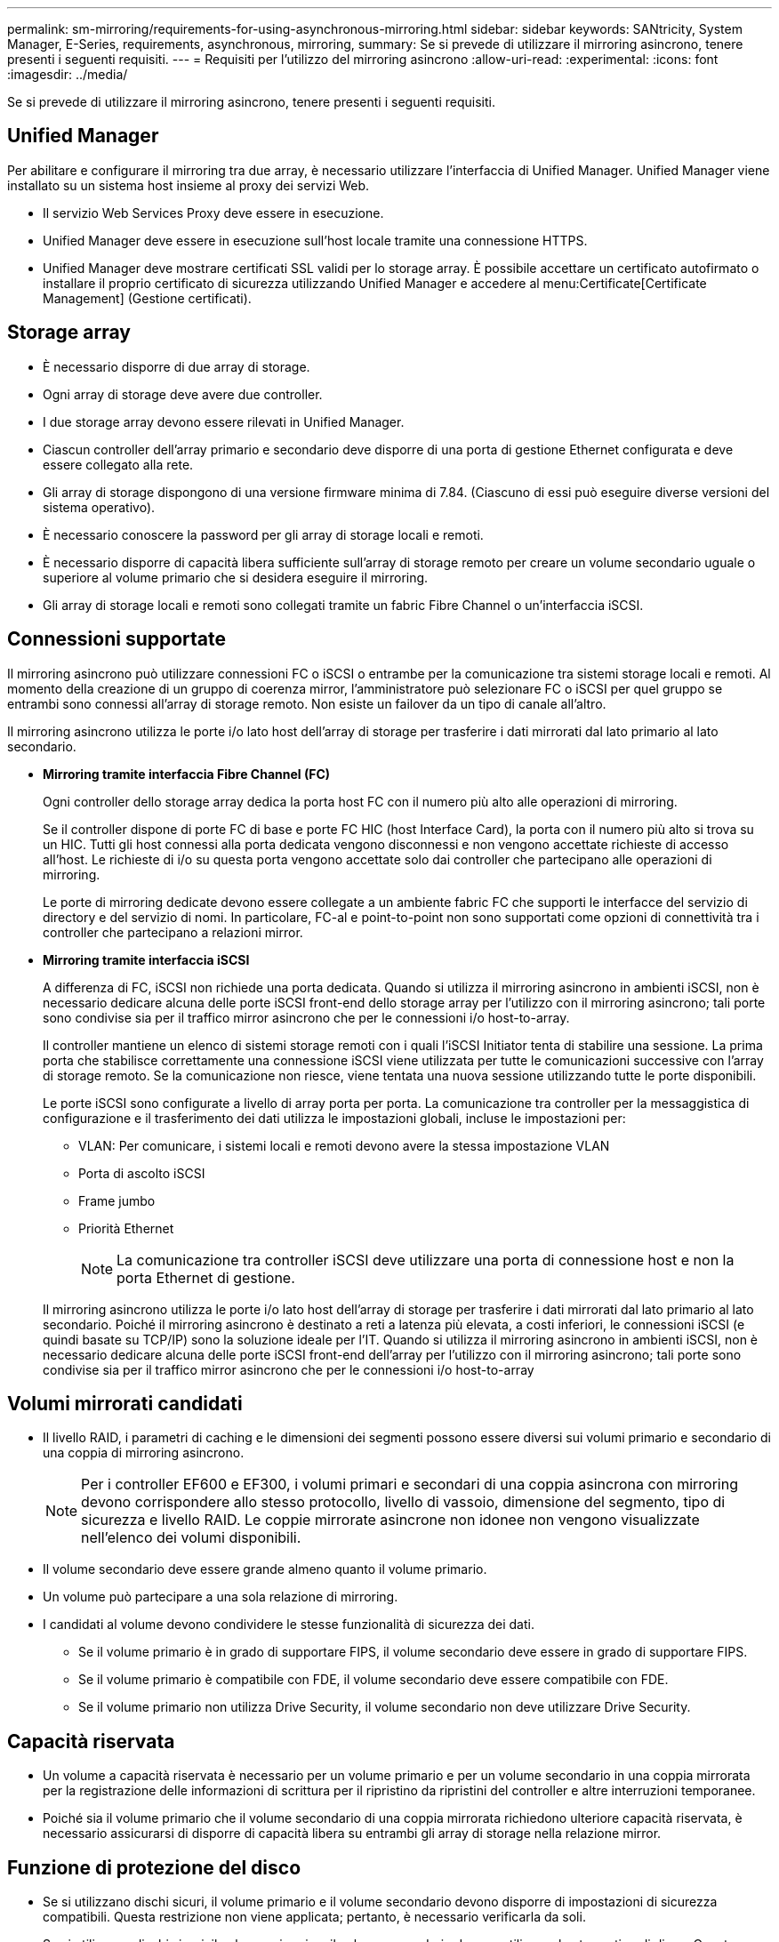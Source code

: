 ---
permalink: sm-mirroring/requirements-for-using-asynchronous-mirroring.html 
sidebar: sidebar 
keywords: SANtricity, System Manager, E-Series, requirements, asynchronous, mirroring, 
summary: Se si prevede di utilizzare il mirroring asincrono, tenere presenti i seguenti requisiti. 
---
= Requisiti per l'utilizzo del mirroring asincrono
:allow-uri-read: 
:experimental: 
:icons: font
:imagesdir: ../media/


[role="lead"]
Se si prevede di utilizzare il mirroring asincrono, tenere presenti i seguenti requisiti.



== Unified Manager

Per abilitare e configurare il mirroring tra due array, è necessario utilizzare l'interfaccia di Unified Manager. Unified Manager viene installato su un sistema host insieme al proxy dei servizi Web.

* Il servizio Web Services Proxy deve essere in esecuzione.
* Unified Manager deve essere in esecuzione sull'host locale tramite una connessione HTTPS.
* Unified Manager deve mostrare certificati SSL validi per lo storage array. È possibile accettare un certificato autofirmato o installare il proprio certificato di sicurezza utilizzando Unified Manager e accedere al menu:Certificate[Certificate Management] (Gestione certificati).




== Storage array

* È necessario disporre di due array di storage.
* Ogni array di storage deve avere due controller.
* I due storage array devono essere rilevati in Unified Manager.
* Ciascun controller dell'array primario e secondario deve disporre di una porta di gestione Ethernet configurata e deve essere collegato alla rete.
* Gli array di storage dispongono di una versione firmware minima di 7.84. (Ciascuno di essi può eseguire diverse versioni del sistema operativo).
* È necessario conoscere la password per gli array di storage locali e remoti.
* È necessario disporre di capacità libera sufficiente sull'array di storage remoto per creare un volume secondario uguale o superiore al volume primario che si desidera eseguire il mirroring.
* Gli array di storage locali e remoti sono collegati tramite un fabric Fibre Channel o un'interfaccia iSCSI.




== Connessioni supportate

Il mirroring asincrono può utilizzare connessioni FC o iSCSI o entrambe per la comunicazione tra sistemi storage locali e remoti. Al momento della creazione di un gruppo di coerenza mirror, l'amministratore può selezionare FC o iSCSI per quel gruppo se entrambi sono connessi all'array di storage remoto. Non esiste un failover da un tipo di canale all'altro.

Il mirroring asincrono utilizza le porte i/o lato host dell'array di storage per trasferire i dati mirrorati dal lato primario al lato secondario.

* *Mirroring tramite interfaccia Fibre Channel (FC)*
+
Ogni controller dello storage array dedica la porta host FC con il numero più alto alle operazioni di mirroring.

+
Se il controller dispone di porte FC di base e porte FC HIC (host Interface Card), la porta con il numero più alto si trova su un HIC. Tutti gli host connessi alla porta dedicata vengono disconnessi e non vengono accettate richieste di accesso all'host. Le richieste di i/o su questa porta vengono accettate solo dai controller che partecipano alle operazioni di mirroring.

+
Le porte di mirroring dedicate devono essere collegate a un ambiente fabric FC che supporti le interfacce del servizio di directory e del servizio di nomi. In particolare, FC-al e point-to-point non sono supportati come opzioni di connettività tra i controller che partecipano a relazioni mirror.

* *Mirroring tramite interfaccia iSCSI*
+
A differenza di FC, iSCSI non richiede una porta dedicata. Quando si utilizza il mirroring asincrono in ambienti iSCSI, non è necessario dedicare alcuna delle porte iSCSI front-end dello storage array per l'utilizzo con il mirroring asincrono; tali porte sono condivise sia per il traffico mirror asincrono che per le connessioni i/o host-to-array.

+
Il controller mantiene un elenco di sistemi storage remoti con i quali l'iSCSI Initiator tenta di stabilire una sessione. La prima porta che stabilisce correttamente una connessione iSCSI viene utilizzata per tutte le comunicazioni successive con l'array di storage remoto. Se la comunicazione non riesce, viene tentata una nuova sessione utilizzando tutte le porte disponibili.

+
Le porte iSCSI sono configurate a livello di array porta per porta. La comunicazione tra controller per la messaggistica di configurazione e il trasferimento dei dati utilizza le impostazioni globali, incluse le impostazioni per:

+
** VLAN: Per comunicare, i sistemi locali e remoti devono avere la stessa impostazione VLAN
** Porta di ascolto iSCSI
** Frame jumbo
** Priorità Ethernet
+
[NOTE]
====
La comunicazione tra controller iSCSI deve utilizzare una porta di connessione host e non la porta Ethernet di gestione.

====


+
Il mirroring asincrono utilizza le porte i/o lato host dell'array di storage per trasferire i dati mirrorati dal lato primario al lato secondario. Poiché il mirroring asincrono è destinato a reti a latenza più elevata, a costi inferiori, le connessioni iSCSI (e quindi basate su TCP/IP) sono la soluzione ideale per l'IT. Quando si utilizza il mirroring asincrono in ambienti iSCSI, non è necessario dedicare alcuna delle porte iSCSI front-end dell'array per l'utilizzo con il mirroring asincrono; tali porte sono condivise sia per il traffico mirror asincrono che per le connessioni i/o host-to-array





== Volumi mirrorati candidati

* Il livello RAID, i parametri di caching e le dimensioni dei segmenti possono essere diversi sui volumi primario e secondario di una coppia di mirroring asincrono.
+

NOTE: Per i controller EF600 e EF300, i volumi primari e secondari di una coppia asincrona con mirroring devono corrispondere allo stesso protocollo, livello di vassoio, dimensione del segmento, tipo di sicurezza e livello RAID. Le coppie mirrorate asincrone non idonee non vengono visualizzate nell'elenco dei volumi disponibili.

* Il volume secondario deve essere grande almeno quanto il volume primario.
* Un volume può partecipare a una sola relazione di mirroring.
* I candidati al volume devono condividere le stesse funzionalità di sicurezza dei dati.
+
** Se il volume primario è in grado di supportare FIPS, il volume secondario deve essere in grado di supportare FIPS.
** Se il volume primario è compatibile con FDE, il volume secondario deve essere compatibile con FDE.
** Se il volume primario non utilizza Drive Security, il volume secondario non deve utilizzare Drive Security.






== Capacità riservata

* Un volume a capacità riservata è necessario per un volume primario e per un volume secondario in una coppia mirrorata per la registrazione delle informazioni di scrittura per il ripristino da ripristini del controller e altre interruzioni temporanee.
* Poiché sia il volume primario che il volume secondario di una coppia mirrorata richiedono ulteriore capacità riservata, è necessario assicurarsi di disporre di capacità libera su entrambi gli array di storage nella relazione mirror.




== Funzione di protezione del disco

* Se si utilizzano dischi sicuri, il volume primario e il volume secondario devono disporre di impostazioni di sicurezza compatibili. Questa restrizione non viene applicata; pertanto, è necessario verificarla da soli.
* Se si utilizzano dischi sicuri, il volume primario e il volume secondario devono utilizzare lo stesso tipo di disco. Questa restrizione non viene applicata; pertanto, è necessario verificarla da soli.
* Se si utilizza Data Assurance (da), il volume primario e il volume secondario devono avere le stesse impostazioni da.

